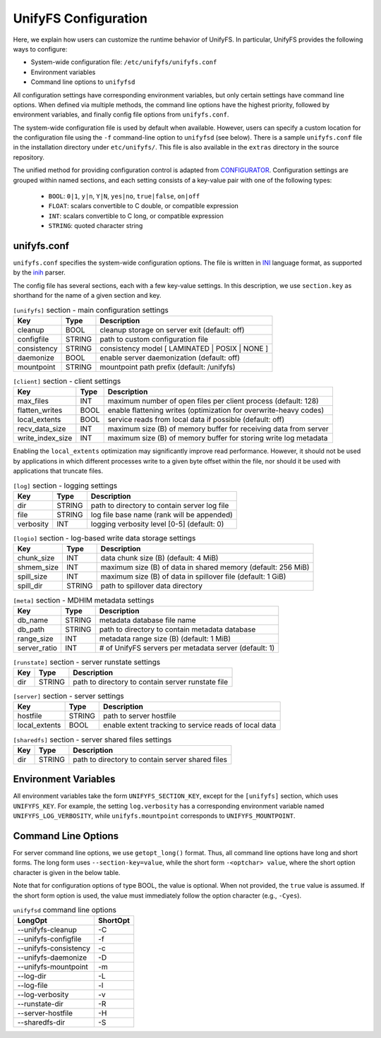 =====================
UnifyFS Configuration
=====================

Here, we explain how users can customize the runtime behavior of UnifyFS. In
particular, UnifyFS provides the following ways to configure:

- System-wide configuration file: ``/etc/unifyfs/unifyfs.conf``
- Environment variables
- Command line options to ``unifyfsd``

All configuration settings have corresponding environment variables, but only
certain settings have command line options. When defined via multiple methods,
the command line options have the highest priority, followed by environment
variables, and finally config file options from ``unifyfs.conf``.

The system-wide configuration file is used by default when available.
However, users can specify a custom location for the configuration file using
the ``-f`` command-line option to ``unifyfsd`` (see below).
There is a sample ``unifyfs.conf`` file in the installation directory
under ``etc/unifyfs/``. This file is also available in the ``extras`` directory
in the source repository.

The unified method for providing configuration control is adapted from
CONFIGURATOR_. Configuration settings are grouped within named sections, and
each setting consists of a key-value pair with one of the following types:
    - ``BOOL``: ``0|1``, ``y|n``, ``Y|N``, ``yes|no``, ``true|false``, ``on|off``
    - ``FLOAT``: scalars convertible to C double, or compatible expression
    - ``INT``: scalars convertible to C long, or compatible expression
    - ``STRING``: quoted character string

.. _CONFIGURATOR: https://github.com/MichaelBrim/tedium/tree/master/configurator

--------------
 unifyfs.conf
--------------

``unifyfs.conf`` specifies the system-wide configuration options. The file is
written in INI_ language format, as supported by the inih_ parser.

.. _INI: http://en.wikipedia.org/wiki/INI_file

.. _inih: https://github.com/benhoyt/inih

The config file has several sections, each with a few key-value settings.
In this description, we use ``section.key`` as shorthand for the name of
a given section and key.


.. table:: ``[unifyfs]`` section - main configuration settings
   :widths: auto

   =============  ======  ===============================================
   Key            Type    Description
   =============  ======  ===============================================
   cleanup        BOOL    cleanup storage on server exit (default: off)
   configfile     STRING  path to custom configuration file
   consistency    STRING  consistency model [ LAMINATED | POSIX | NONE ]
   daemonize      BOOL    enable server daemonization (default: off)
   mountpoint     STRING  mountpoint path prefix (default: /unifyfs)
   =============  ======  ===============================================

.. table:: ``[client]`` section - client settings
   :widths: auto

   ================  ======  =================================================================
   Key               Type    Description
   ================  ======  =================================================================
   max_files         INT     maximum number of open files per client process (default: 128)
   flatten_writes    BOOL    enable flattening writes (optimization for overwrite-heavy codes)
   local_extents     BOOL    service reads from local data if possible (default: off)
   recv_data_size    INT     maximum size (B) of memory buffer for receiving data from server
   write_index_size  INT     maximum size (B) of memory buffer for storing write log metadata
   ================  ======  =================================================================

Enabling the ``local_extents`` optimization may significantly improve read
performance.  However, it should not be used by applications
in which different processes write to a given byte offset within
the file, nor should it be used with applications that truncate
files.

.. table:: ``[log]`` section - logging settings
   :widths: auto

   ==========  ======  ==================================================
   Key         Type    Description
   ==========  ======  ==================================================
   dir         STRING  path to directory to contain server log file
   file        STRING  log file base name (rank will be appended)
   verbosity   INT     logging verbosity level [0-5] (default: 0)
   ==========  ======  ==================================================

.. table:: ``[logio]`` section - log-based write data storage settings
   :widths: auto

   ===========  ======  ============================================================
   Key          Type    Description
   ===========  ======  ============================================================
   chunk_size   INT     data chunk size (B) (default: 4 MiB)
   shmem_size   INT     maximum size (B) of data in shared memory (default: 256 MiB)
   spill_size   INT     maximum size (B) of data in spillover file (default: 1 GiB)
   spill_dir    STRING  path to spillover data directory
   ===========  ======  ============================================================

.. table:: ``[meta]`` section - MDHIM metadata settings
   :widths: auto

   =============  ======  =====================================================
   Key            Type    Description
   =============  ======  =====================================================
   db_name        STRING  metadata database file name
   db_path        STRING  path to directory to contain metadata database
   range_size     INT     metadata range size (B) (default: 1 MiB)
   server_ratio   INT     # of UnifyFS servers per metadata server (default: 1)
   =============  ======  =====================================================

.. table:: ``[runstate]`` section - server runstate settings
   :widths: auto

   ========  ======  ==================================================
   Key       Type    Description
   ========  ======  ==================================================
   dir       STRING  path to directory to contain server runstate file
   ========  ======  ==================================================

.. table:: ``[server]`` section - server settings
   :widths: auto

   =============  ======  =====================================================
   Key            Type    Description
   =============  ======  =====================================================
   hostfile       STRING  path to server hostfile
   local_extents  BOOL    enable extent tracking to service reads of local data
   =============  ======  =====================================================

.. table:: ``[sharedfs]`` section - server shared files settings
   :widths: auto

   ========  ======  =================================================
   Key       Type    Description
   ========  ======  =================================================
   dir       STRING  path to directory to contain server shared files
   ========  ======  =================================================


-----------------------
 Environment Variables
-----------------------

All environment variables take the form ``UNIFYFS_SECTION_KEY``, except for
the ``[unifyfs]`` section, which uses ``UNIFYFS_KEY``. For example,
the setting ``log.verbosity`` has a corresponding environment variable
named ``UNIFYFS_LOG_VERBOSITY``, while ``unifyfs.mountpoint`` corresponds to
``UNIFYFS_MOUNTPOINT``.


----------------------
 Command Line Options
----------------------

For server command line options, we use ``getopt_long()`` format. Thus, all
command line options have long and short forms. The long form uses
``--section-key=value``, while the short form ``-<optchar> value``, where
the short option character is given in the below table.

Note that for configuration options of type BOOL, the value is optional.
When not provided, the ``true`` value is assumed. If the short form option
is used, the value must immediately follow the option character (e.g., ``-Cyes``).

.. table:: ``unifyfsd`` command line options
   :widths: auto

   ======================  ========
   LongOpt                 ShortOpt
   ======================  ========
   --unifyfs-cleanup         -C
   --unifyfs-configfile      -f
   --unifyfs-consistency     -c
   --unifyfs-daemonize       -D
   --unifyfs-mountpoint      -m
   --log-dir                 -L
   --log-file                -l
   --log-verbosity           -v
   --runstate-dir            -R
   --server-hostfile         -H
   --sharedfs-dir            -S
   ======================  ========

